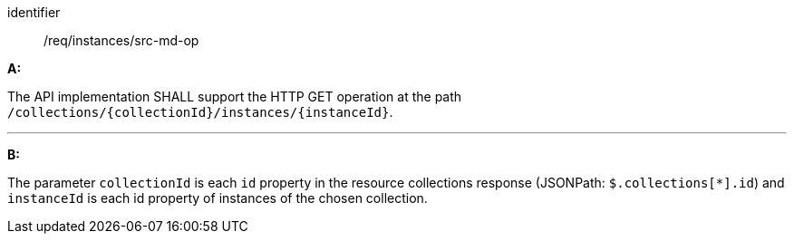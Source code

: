 [[req_instances_src-md-op]]

[requirement]
====
[%metadata]
identifier:: /req/instances/src-md-op

*A:*

The API implementation SHALL support the HTTP GET operation at the path `/collections/{collectionId}/instances/{instanceId}`.

---

*B:*

The parameter `collectionId` is each `id` property in the resource collections response (JSONPath: `$.collections[*].id`) and `instanceId` is each id property of instances of the chosen collection.

====
